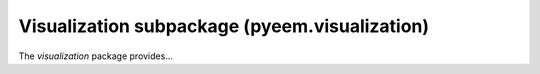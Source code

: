 Visualization subpackage (pyeem.visualization)
==============================================
The *visualization* package provides...